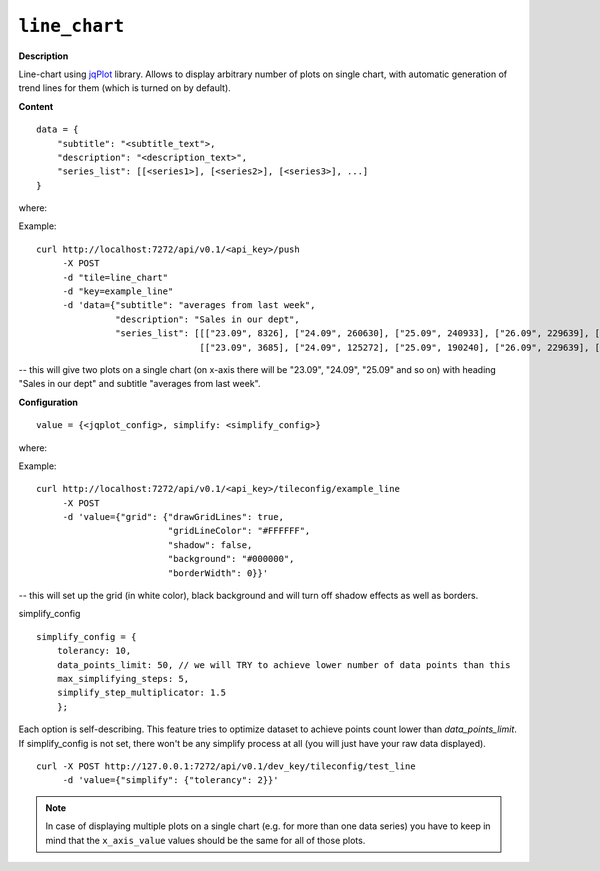 ==============
``line_chart``
==============

.. image:: img/smaller/line-chart.png

**Description**

Line-chart using `jqPlot <http://www.jqplot.com/>`_ library. Allows to display
arbitrary number of plots on single chart, with automatic generation of trend
lines for them (which is turned on by default).

**Content**

::

  data = {
      "subtitle": "<subtitle_text">,
      "description": "<description_text>",
      "series_list": [[<series1>], [<series2>], [<series3>], ...]
  }

where:

.. describe:: subtitle, description

   Additional text fields for charts descriptions (optional - you can pass
   empty strings here).

.. describe:: series_list

   Data for line-charts in a form of list of series, where each series
   designates single chart; each element of a given series is a pair
   ``[x_axis_value, y_axis_value]``.

Example::

  curl http://localhost:7272/api/v0.1/<api_key>/push
       -X POST
       -d "tile=line_chart"
       -d "key=example_line"
       -d 'data={"subtitle": "averages from last week",
                 "description": "Sales in our dept",
                 "series_list": [[["23.09", 8326], ["24.09", 260630], ["25.09", 240933], ["26.09", 229639], ["27.09", 190240], ["28.09", 125272], ["29.09", 3685]],
                                 [["23.09", 3685], ["24.09", 125272], ["25.09", 190240], ["26.09", 229639], ["27.09", 240933], ["28.09", 260630], ["29.09", 108326]]]}'

-- this will give two plots on a single chart (on x-axis there will be "23.09",
"24.09", "25.09" and so on) with heading "Sales in our dept" and subtitle
"averages from last week".

**Configuration**

::

  value = {<jqplot_config>, simplify: <simplify_config>}

where:

.. describe:: jqplot_config

   Configuration params in the form described by `jqPlot documentation
   <http://www.jqplot.com/tests/line-charts.php>`_.

Example::

    curl http://localhost:7272/api/v0.1/<api_key>/tileconfig/example_line
         -X POST
         -d 'value={"grid": {"drawGridLines": true,
                             "gridLineColor": "#FFFFFF",
                             "shadow": false,
                             "background": "#000000",
                             "borderWidth": 0}}'

-- this will set up the grid (in white color), black background and will turn
off shadow effects as well as borders.

simplify_config

::

    simplify_config = {
        tolerancy: 10,
        data_points_limit: 50, // we will TRY to achieve lower number of data points than this
        max_simplifying_steps: 5,
        simplify_step_multiplicator: 1.5
        };

Each option is self-describing. This feature tries to optimize dataset to achieve points count lower than `data_points_limit`. If simplify_config is not set, there won't be any simplify process at all (you will just have your raw data displayed).

::

    curl -X POST http://127.0.0.1:7272/api/v0.1/dev_key/tileconfig/test_line
         -d 'value={"simplify": {"tolerancy": 2}}'

.. note::

   In case of displaying multiple plots on a single chart (e.g. for more than
   one data series) you have to keep in mind that the ``x_axis_value`` values
   should be the same for all of those plots.
